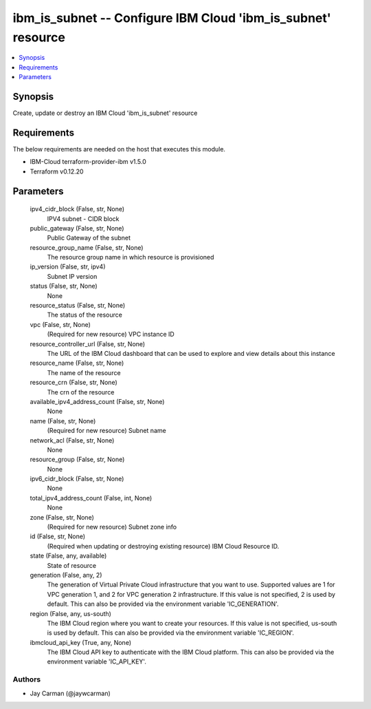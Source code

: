 
ibm_is_subnet -- Configure IBM Cloud 'ibm_is_subnet' resource
=============================================================

.. contents::
   :local:
   :depth: 1


Synopsis
--------

Create, update or destroy an IBM Cloud 'ibm_is_subnet' resource



Requirements
------------
The below requirements are needed on the host that executes this module.

- IBM-Cloud terraform-provider-ibm v1.5.0
- Terraform v0.12.20



Parameters
----------

  ipv4_cidr_block (False, str, None)
    IPV4 subnet - CIDR block


  public_gateway (False, str, None)
    Public Gateway of the subnet


  resource_group_name (False, str, None)
    The resource group name in which resource is provisioned


  ip_version (False, str, ipv4)
    Subnet IP version


  status (False, str, None)
    None


  resource_status (False, str, None)
    The status of the resource


  vpc (False, str, None)
    (Required for new resource) VPC instance ID


  resource_controller_url (False, str, None)
    The URL of the IBM Cloud dashboard that can be used to explore and view details about this instance


  resource_name (False, str, None)
    The name of the resource


  resource_crn (False, str, None)
    The crn of the resource


  available_ipv4_address_count (False, str, None)
    None


  name (False, str, None)
    (Required for new resource) Subnet name


  network_acl (False, str, None)
    None


  resource_group (False, str, None)
    None


  ipv6_cidr_block (False, str, None)
    None


  total_ipv4_address_count (False, int, None)
    None


  zone (False, str, None)
    (Required for new resource) Subnet zone info


  id (False, str, None)
    (Required when updating or destroying existing resource) IBM Cloud Resource ID.


  state (False, any, available)
    State of resource


  generation (False, any, 2)
    The generation of Virtual Private Cloud infrastructure that you want to use. Supported values are 1 for VPC generation 1, and 2 for VPC generation 2 infrastructure. If this value is not specified, 2 is used by default. This can also be provided via the environment variable 'IC_GENERATION'.


  region (False, any, us-south)
    The IBM Cloud region where you want to create your resources. If this value is not specified, us-south is used by default. This can also be provided via the environment variable 'IC_REGION'.


  ibmcloud_api_key (True, any, None)
    The IBM Cloud API key to authenticate with the IBM Cloud platform. This can also be provided via the environment variable 'IC_API_KEY'.













Authors
~~~~~~~

- Jay Carman (@jaywcarman)

